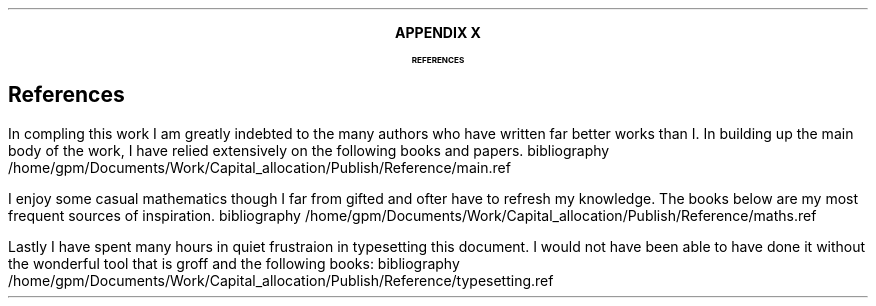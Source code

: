 .XS
APPENDIX X - REFERENCES
.XE
.
.ce 100
\s+8\fBAPPENDIX X\s0\fP
.sp 20
.B
.LG
REFERENCES
.R
.ce 0
.bp
.
.SH 1
References
.LP
.LP
In compling this work I am greatly indebted to the many authors who have
written far better works than I.  In building up the main body of the work, I
have relied extensively on the following books and papers.
.R1
bibliography /home/gpm/Documents/Work/Capital_allocation/Publish/Reference/main.ref
.R2
.sp 3
.LP
I enjoy some casual mathematics though I far from gifted and ofter have to
refresh my knowledge. The books below are my most frequent sources of
inspiration.
.R1
bibliography /home/gpm/Documents/Work/Capital_allocation/Publish/Reference/maths.ref
.R2
.sp 3
.KS
.LP
Lastly I have spent many hours in quiet frustraion in typesetting this
document. I would not have been able to have done it without the wonderful tool
that is groff and the following books:
.R1
bibliography /home/gpm/Documents/Work/Capital_allocation/Publish/Reference/typesetting.ref
.R2
.KE
